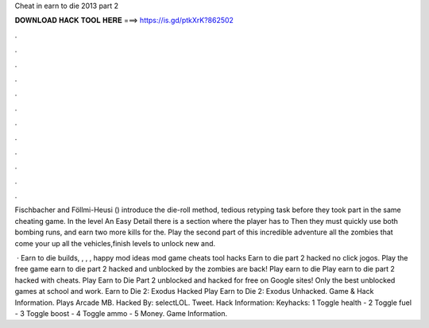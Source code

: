 Cheat in earn to die 2013 part 2



𝐃𝐎𝐖𝐍𝐋𝐎𝐀𝐃 𝐇𝐀𝐂𝐊 𝐓𝐎𝐎𝐋 𝐇𝐄𝐑𝐄 ===> https://is.gd/ptkXrK?862502



.



.



.



.



.



.



.



.



.



.



.



.

Fischbacher and Föllmi-Heusi () introduce the die-roll method, tedious retyping task before they took part in the same cheating game. In the level An Easy Detail there is a section where the player has to Then they must quickly use both bombing runs, and earn two more kills for the. Play the second part of this incredible adventure  all the zombies that come your  up all the vehicles,finish levels to unlock new and.

 · Earn to die builds, , , , happy mod ideas mod game cheats tool hacks Earn to die part 2 hacked no click jogos. Play the free game earn to die part 2 hacked and unblocked by  the zombies are back! Play earn to die Play earn to die part 2 hacked with cheats. Play Earn to Die Part 2 unblocked and hacked for free on Google sites! Only the best unblocked games at school and work. Earn to Die 2: Exodus Hacked Play Earn to Die 2: Exodus Unhacked. Game & Hack Information. Plays Arcade MB. Hacked By: selectLOL. Tweet. Hack Information: Keyhacks: 1 Toggle health - 2 Toggle fuel - 3 Toggle boost - 4 Toggle ammo - 5 Money. Game Information.

